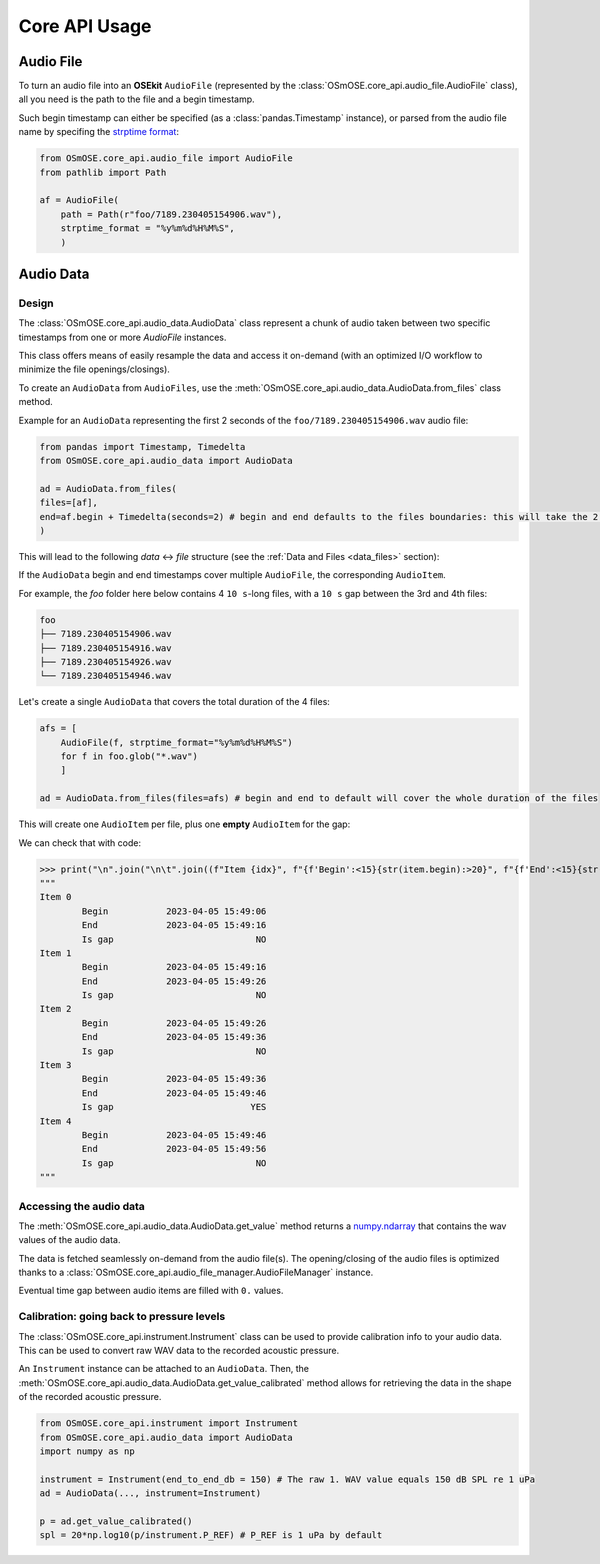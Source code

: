 Core API Usage
--------------

.. _coreapi_usage:

Audio File
^^^^^^^^^^

To turn an audio file into an **OSEkit** ``AudioFile`` (represented by the :class:`OSmOSE.core_api.audio_file.AudioFile` class), all you need is the path to the file and a begin timestamp.

Such begin timestamp can either be specified (as a :class:`pandas.Timestamp` instance), or parsed from the audio file name by specifing the `strptime format <https://strftime.org/>`_:

.. code-block:: python

    from OSmOSE.core_api.audio_file import AudioFile
    from pathlib import Path

    af = AudioFile(
        path = Path(r"foo/7189.230405154906.wav"),
        strptime_format = "%y%m%d%H%M%S",
        )

Audio Data
^^^^^^^^^^

Design
""""""

The :class:`OSmOSE.core_api.audio_data.AudioData` class represent a chunk of audio taken between two specific timestamps from one or more `AudioFile` instances.

This class offers means of easily resample the data and access it on-demand (with an optimized I/O workflow to minimize the file openings/closings).

To create an ``AudioData`` from ``AudioFiles``, use the :meth:`OSmOSE.core_api.audio_data.AudioData.from_files` class method.

Example for an ``AudioData`` representing the first 2 seconds of the ``foo/7189.230405154906.wav`` audio file:

.. code-block:: python

    from pandas import Timestamp, Timedelta
    from OSmOSE.core_api.audio_data import AudioData

    ad = AudioData.from_files(
    files=[af],
    end=af.begin + Timedelta(seconds=2) # begin and end defaults to the files boundaries: this will take the 2 first seconds of the audio file.
    )

This will lead to the following *data* <-> *file* structure (see the :ref:`Data and Files <data_files>` section):

.. image:: _static/audio_data/ex1.svg

If the ``AudioData`` begin and end timestamps cover multiple ``AudioFile``, the corresponding ``AudioItem``.

For example, the `foo` folder here below contains 4 ``10 s``-long files, with a ``10 s`` gap between the 3rd and 4th files:

.. code-block::

    foo
    ├── 7189.230405154906.wav
    ├── 7189.230405154916.wav
    ├── 7189.230405154926.wav
    └── 7189.230405154946.wav

Let's create a single ``AudioData`` that covers the total duration of the 4 files:

.. code-block:: python

    afs = [
        AudioFile(f, strptime_format="%y%m%d%H%M%S")
        for f in foo.glob("*.wav")
        ]

    ad = AudioData.from_files(files=afs) # begin and end to default will cover the whole duration of the files

This will create one ``AudioItem`` per file, plus one **empty** ``AudioItem`` for the gap:

.. image:: _static/audio_data/ex2.svg

We can check that with code:

>>> print("\n".join("\n\t".join((f"Item {idx}", f"{f'Begin':<15}{str(item.begin):>20}", f"{f'End':<15}{str(item.end):>20}", f"{f'Is gap':<15}{"YES" if item.is_empty else "NO":>20}")) for idx,item in enumerate(sorted(ad.items, key=lambda i: i.begin))))
"""
Item 0
	Begin           2023-04-05 15:49:06
	End             2023-04-05 15:49:16
	Is gap                           NO
Item 1
	Begin           2023-04-05 15:49:16
	End             2023-04-05 15:49:26
	Is gap                           NO
Item 2
	Begin           2023-04-05 15:49:26
	End             2023-04-05 15:49:36
	Is gap                           NO
Item 3
	Begin           2023-04-05 15:49:36
	End             2023-04-05 15:49:46
	Is gap                          YES
Item 4
	Begin           2023-04-05 15:49:46
	End             2023-04-05 15:49:56
	Is gap                           NO
"""

Accessing the audio data
""""""""""""""""""""""""

The :meth:`OSmOSE.core_api.audio_data.AudioData.get_value` method returns a `numpy.ndarray <https://numpy.org/doc/stable/reference/generated/numpy.ndarray.html>`_ that contains the wav values of the audio data.

The data is fetched seamlessly on-demand from the audio file(s). The opening/closing of the audio files is optimized thanks to a :class:`OSmOSE.core_api.audio_file_manager.AudioFileManager` instance.

Eventual time gap between audio items are filled with ``0.`` values.


Calibration: going back to pressure levels
""""""""""""""""""""""""""""""""""""""""""

The :class:`OSmOSE.core_api.instrument.Instrument` class can be used to provide calibration info to your audio data.
This can be used to convert raw WAV data to the recorded acoustic pressure.

An ``Instrument`` instance can be attached to an ``AudioData``. Then, the :meth:`OSmOSE.core_api.audio_data.AudioData.get_value_calibrated` method
allows for retrieving the data in the shape of the recorded acoustic pressure.

.. code-block:: python

    from OSmOSE.core_api.instrument import Instrument
    from OSmOSE.core_api.audio_data import AudioData
    import numpy as np

    instrument = Instrument(end_to_end_db = 150) # The raw 1. WAV value equals 150 dB SPL re 1 uPa
    ad = AudioData(..., instrument=Instrument)

    p = ad.get_value_calibrated()
    spl = 20*np.log10(p/instrument.P_REF) # P_REF is 1 uPa by default

